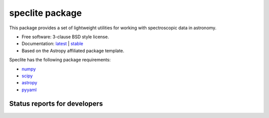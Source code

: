 speclite package
================

.. image:: http://img.shields.io/badge/powered%20by-AstroPy-orange.svg?style=flat
    :target: http://www.astropy.org
    :alt: Powered by Astropy Badge

This package provides a set of lightweight utilities for working with spectroscopic data in astronomy.

* Free software: 3-clause BSD style license.
* Documentation: `latest <http://speclite.readthedocs.org/en/latest/>`_ | `stable <http://speclite.readthedocs.org/en/stable/>`_
* Based on the Astropy affiliated package template.

Speclite has the following package requirements:

* `numpy <http://www.numpy.org/>`__
* `scipy <http://www.scipy.org/>`__
* `astropy <http://www.astropy.org/>`__
* `pyyaml <http://pyyaml.org>`__

Status reports for developers
-----------------------------

.. image:: https://travis-ci.org/dkirkby/speclite.png?branch=master
    :target: https://travis-ci.org/dkirkby/speclite
    :alt: Test Status

.. image:: https://readthedocs.org/projects/speclite/badge/?version=latest
    :target: https://readthedocs.org/projects/speclite/?badge=latest
    :alt: Documentation Status

.. image:: https://coveralls.io/repos/dkirkby/speclite/badge.svg?branch=master&service=github
    :target: https://coveralls.io/github/dkirkby/speclite?branch=master
    :alt: Coverage Status

.. image:: https://img.shields.io/pypi/v/speclite.svg
    :target: https://pypi.python.org/pypi/speclite
    :alt: Distribution Status
